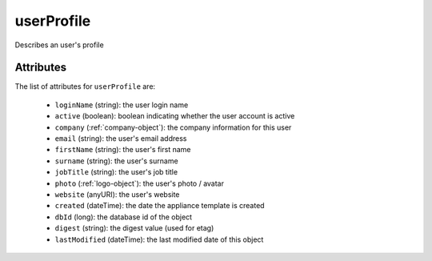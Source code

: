 .. Copyright FUJITSU LIMITED 2019

.. _userprofile-object:

userProfile
===========

Describes an user's profile

Attributes
~~~~~~~~~~

The list of attributes for ``userProfile`` are:

	* ``loginName`` (string): the user login name
	* ``active`` (boolean): boolean indicating whether the user account is active
	* ``company`` (:ref:`company-object`): the company information for this user
	* ``email`` (string): the user's email address
	* ``firstName`` (string): the user's first name
	* ``surname`` (string): the user's surname
	* ``jobTitle`` (string): the user's job title
	* ``photo`` (:ref:`logo-object`): the user's photo / avatar
	* ``website`` (anyURI): the user's website
	* ``created`` (dateTime): the date the appliance template is created
	* ``dbId`` (long): the database id of the object
	* ``digest`` (string): the digest value (used for etag)
	* ``lastModified`` (dateTime): the last modified date of this object


